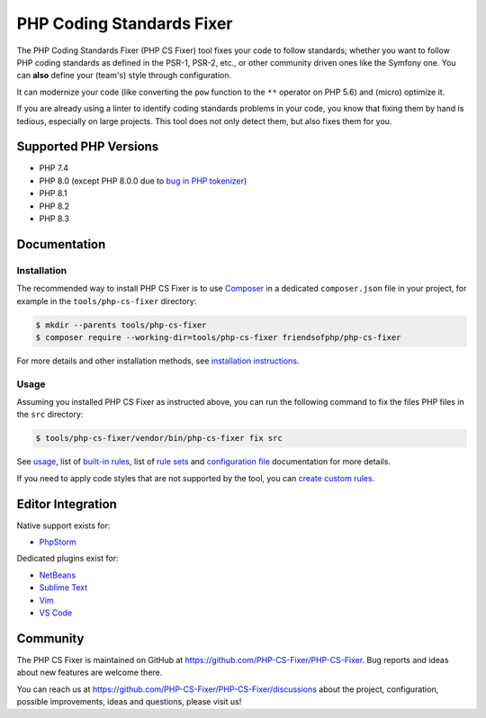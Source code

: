 PHP Coding Standards Fixer
==========================

The PHP Coding Standards Fixer (PHP CS Fixer) tool fixes your code to follow standards;
whether you want to follow PHP coding standards as defined in the PSR-1, PSR-2, etc.,
or other community driven ones like the Symfony one.
You can **also** define your (team's) style through configuration.

It can modernize your code (like converting the ``pow`` function to the ``**`` operator on PHP 5.6)
and (micro) optimize it.

If you are already using a linter to identify coding standards problems in your
code, you know that fixing them by hand is tedious, especially on large
projects. This tool does not only detect them, but also fixes them for you.

Supported PHP Versions
----------------------

* PHP 7.4
* PHP 8.0 (except PHP 8.0.0 due to `bug in PHP tokenizer <https://bugs.php.net/bug.php?id=80462>`__)
* PHP 8.1
* PHP 8.2
* PHP 8.3

Documentation
-------------

Installation
~~~~~~~~~~~~

The recommended way to install PHP CS Fixer is to use
`Composer <https://getcomposer.org/download/>`__ in a dedicated ``composer.json`` file in your project, for example in
the ``tools/php-cs-fixer`` directory:

.. code:: console

    $ mkdir --parents tools/php-cs-fixer
    $ composer require --working-dir=tools/php-cs-fixer friendsofphp/php-cs-fixer

For more details and other installation methods, see `installation instructions <./doc/installation.rst>`__.

Usage
~~~~~

Assuming you installed PHP CS Fixer as instructed above, you can run
the following command to fix the files PHP files in the ``src`` directory:

.. code:: console

    $ tools/php-cs-fixer/vendor/bin/php-cs-fixer fix src

See `usage <./doc/usage.rst>`__, list of `built-in rules <./doc/rules/index.rst>`__, list of `rule sets <./doc/ruleSets/index.rst>`__ and `configuration file <./doc/config.rst>`__ documentation for more
details.

If you need to apply code styles that are not supported by the tool, you can `create custom rules <./doc/custom_rules.rst>`__.

Editor Integration
------------------

Native support exists for:

-  `PhpStorm <https://www.jetbrains.com/help/phpstorm/using-php-cs-fixer.html>`__

Dedicated plugins exist for:

-  `NetBeans <https://plugins.netbeans.apache.org/catalogue/?id=36>`__
-  `Sublime Text <https://github.com/benmatselby/sublime-phpcs>`__
-  `Vim <https://github.com/stephpy/vim-php-cs-fixer>`__
-  `VS Code <https://github.com/junstyle/vscode-php-cs-fixer>`__

Community
---------

The PHP CS Fixer is maintained on GitHub at
https://github.com/PHP-CS-Fixer/PHP-CS-Fixer.
Bug reports and ideas about new features are welcome there.

You can reach us at https://github.com/PHP-CS-Fixer/PHP-CS-Fixer/discussions about the
project, configuration, possible improvements, ideas and questions, please
visit us!
